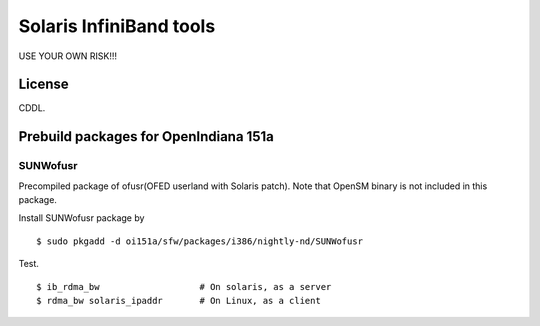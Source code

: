 Solaris InfiniBand tools
========================

USE YOUR OWN RISK!!!

License
-------

CDDL.

Prebuild packages for OpenIndiana 151a
--------------------------------------

SUNWofusr
~~~~~~~~~~~~~~~~

Precompiled package of ofusr(OFED userland with Solaris patch).
Note that OpenSM binary is not included in this package.

Install SUNWofusr package by

::

  $ sudo pkgadd -d oi151a/sfw/packages/i386/nightly-nd/SUNWofusr

Test.

::

  $ ib_rdma_bw                   # On solaris, as a server
  $ rdma_bw solaris_ipaddr       # On Linux, as a client

